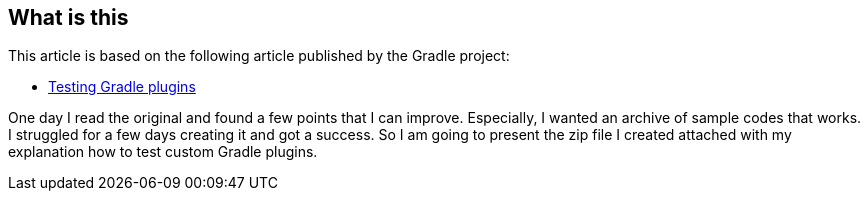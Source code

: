 
== What is this

This article is based on the following article published by the Gradle project:

- link:https://docs.gradle.org/current/userguide/testing_gradle_plugins.html[Testing Gradle plugins]

One day I read the original and found a few points that I can improve. Especially, I wanted an archive of sample codes that works. I struggled for a few days creating it and got a success. So I am going to present the zip file I created attached with my explanation how to test custom Gradle plugins.
